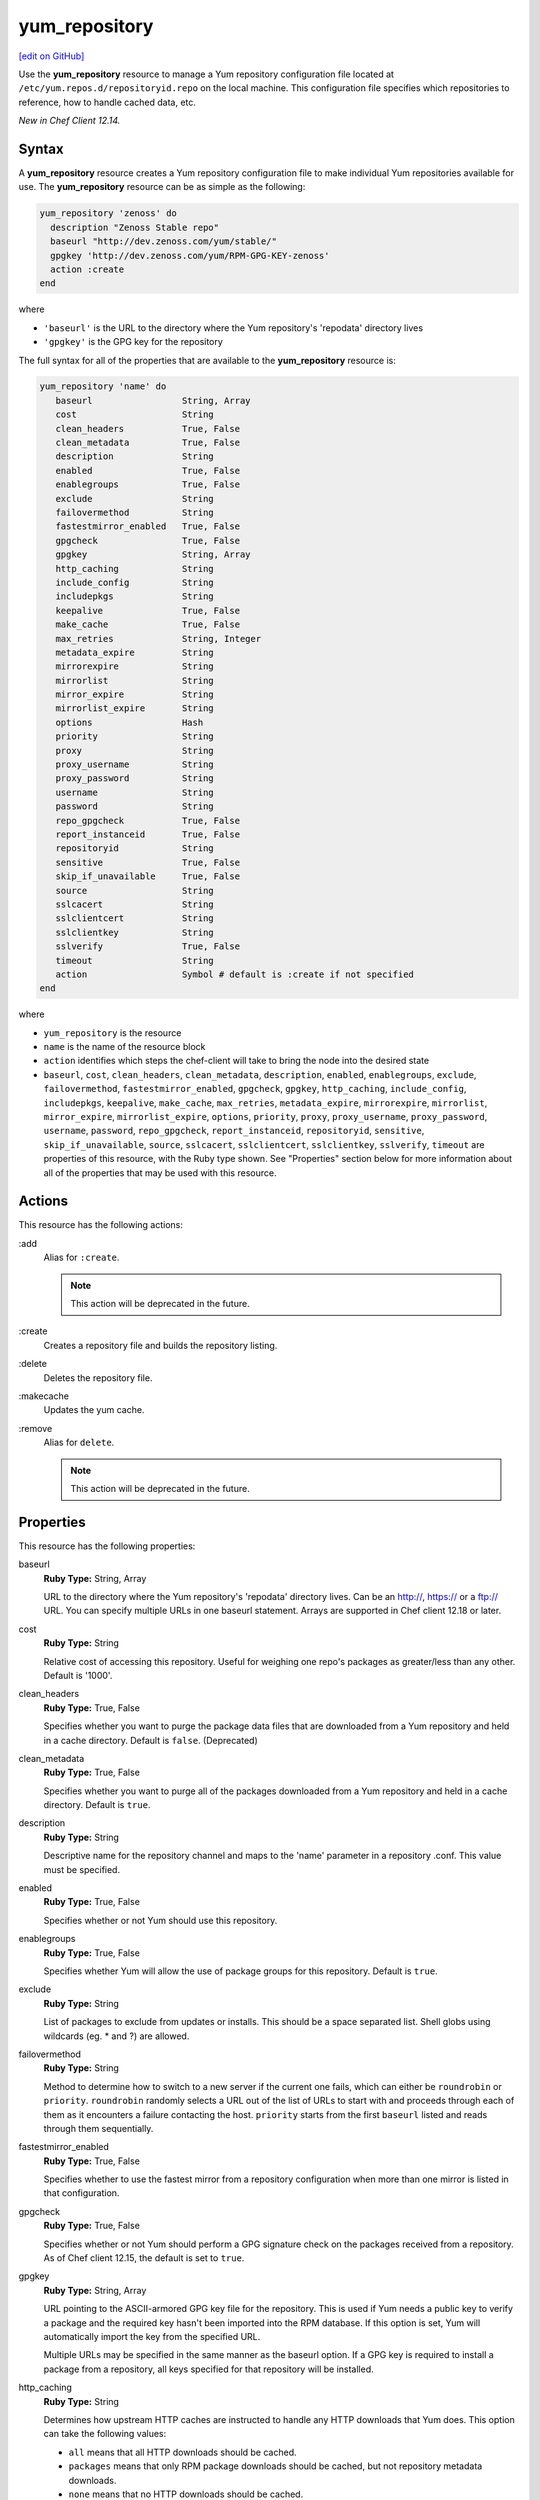 ==========================================
yum_repository
==========================================
`[edit on GitHub] <https://github.com/chef/chef-web-docs/blob/master/chef_master/source/resource_yum_repository.rst>`__

.. tag resource_yum_repository_summary

Use the **yum_repository** resource to manage a Yum repository configuration file located at ``/etc/yum.repos.d/repositoryid.repo`` on the local machine. This configuration file specifies which repositories to reference, how to handle cached data, etc.

.. end_tag

*New in Chef Client 12.14.*

Syntax
==========================================
A **yum_repository** resource creates a Yum repository configuration file to make individual Yum repositories available for use. The **yum_repository** resource can be as simple as the following:

.. code-block:: ruby

   yum_repository 'zenoss' do
     description "Zenoss Stable repo"
     baseurl "http://dev.zenoss.com/yum/stable/"
     gpgkey 'http://dev.zenoss.com/yum/RPM-GPG-KEY-zenoss'
     action :create
   end

where

* ``'baseurl'`` is the URL to the directory where the Yum repository's 'repodata' directory lives
* ``'gpgkey'`` is the GPG key for the repository

The full syntax for all of the properties that are available to the **yum_repository** resource is:

.. code-block:: ruby

   yum_repository 'name' do
      baseurl                 String, Array
      cost                    String
      clean_headers           True, False
      clean_metadata          True, False
      description             String
      enabled                 True, False
      enablegroups            True, False
      exclude                 String
      failovermethod          String
      fastestmirror_enabled   True, False
      gpgcheck                True, False
      gpgkey                  String, Array
      http_caching            String
      include_config          String
      includepkgs             String
      keepalive               True, False
      make_cache              True, False
      max_retries             String, Integer
      metadata_expire         String
      mirrorexpire            String
      mirrorlist              String
      mirror_expire           String
      mirrorlist_expire       String
      options                 Hash
      priority                String
      proxy                   String
      proxy_username          String
      proxy_password          String
      username                String
      password                String
      repo_gpgcheck           True, False
      report_instanceid       True, False
      repositoryid            String
      sensitive               True, False
      skip_if_unavailable     True, False
      source                  String
      sslcacert               String
      sslclientcert           String
      sslclientkey            String
      sslverify               True, False
      timeout                 String
      action                  Symbol # default is :create if not specified
   end

where

* ``yum_repository`` is the resource
* ``name`` is the name of the resource block
* ``action`` identifies which steps the chef-client will take to bring the node into the desired state
*  ``baseurl``, ``cost``, ``clean_headers``, ``clean_metadata``, ``description``, ``enabled``, ``enablegroups``, ``exclude``, ``failovermethod``, ``fastestmirror_enabled``, ``gpgcheck``, ``gpgkey``, ``http_caching``, ``include_config``, ``includepkgs``, ``keepalive``, ``make_cache``, ``max_retries``, ``metadata_expire``, ``mirrorexpire``, ``mirrorlist``, ``mirror_expire``, ``mirrorlist_expire``, ``options``, ``priority``, ``proxy``, ``proxy_username``, ``proxy_password``, ``username``, ``password``, ``repo_gpgcheck``, ``report_instanceid``, ``repositoryid``, ``sensitive``, ``skip_if_unavailable``, ``source``, ``sslcacert``, ``sslclientcert``, ``sslclientkey``, ``sslverify``, ``timeout`` are properties of this resource, with the Ruby type shown. See "Properties" section below for more information about all of the properties that may be used with this resource.

Actions
=====================================================
This resource has the following actions:

:add
   Alias for ``:create``.

   .. note:: This action will be deprecated in the future.

:create
   Creates a repository file and builds the repository listing.

:delete
   Deletes the repository file.

:makecache
   Updates the yum cache.

:remove
   Alias for ``delete``.

   .. note:: This action will be deprecated in the future.

Properties
=====================================================
This resource has the following properties:

.. Refer to http://linux.die.net/man/5/yum.conf as the source for these descriptions.

baseurl
   **Ruby Type:** String, Array

   URL to the directory where the Yum repository's 'repodata' directory lives. Can be an http://, https:// or a ftp:// URL. You can specify multiple URLs in one baseurl statement. Arrays are supported in Chef client 12.18 or later.

cost
   **Ruby Type:** String

   Relative cost of accessing this repository. Useful for weighing one repo's packages as greater/less than any other. Default is '1000'.

clean_headers
   **Ruby Type:** True, False

   Specifies whether you want to purge the package data files that are downloaded from a Yum repository and held in a cache directory.  Default is ``false``. (Deprecated)

clean_metadata
   **Ruby Type:** True, False

   Specifies whether you want to purge all of the packages downloaded from a Yum repository and held in a cache directory. Default is ``true``.

description
   **Ruby Type:** String

   Descriptive name for the repository channel and maps to the 'name' parameter in a repository .conf. This value must be specified.

enabled
   **Ruby Type:** True, False

   Specifies whether or not Yum should use this repository.

enablegroups
   **Ruby Type:** True, False

   Specifies whether Yum will allow the use of package groups for this repository. Default is ``true``.

exclude
   **Ruby Type:** String

   List of packages to exclude from updates or installs. This should be a space separated list. Shell globs using wildcards (eg. * and ?) are allowed.

failovermethod
   **Ruby Type:** String

   Method to determine how to switch to a new server if the current one fails, which can either be ``roundrobin`` or ``priority``. ``roundrobin`` randomly selects a URL out of the list of URLs to start with and proceeds through each of them as it encounters a failure contacting the host. ``priority`` starts from the first ``baseurl`` listed and reads through them sequentially.

fastestmirror_enabled
   **Ruby Type:** True, False

   Specifies whether to use the fastest mirror from a repository configuration when more than one mirror is listed in that configuration.

gpgcheck
   **Ruby Type:** True, False

   Specifies whether or not Yum should perform a GPG signature check on the packages received from a repository. As of Chef client 12.15, the default is set to ``true``.

gpgkey
   **Ruby Type:** String, Array

   URL pointing to the ASCII-armored GPG key file for the repository. This is used if Yum needs a public key to verify a package and the required key hasn't been imported into the RPM database. If this option is set, Yum will automatically import the key from the specified URL.

   Multiple URLs may be specified in the same manner as the baseurl option. If a GPG key is required to install a package from a repository, all keys specified for that repository will be installed.

http_caching
   **Ruby Type:** String

   Determines how upstream HTTP caches are instructed to handle any HTTP downloads that Yum does. This option can take the following values:

   * ``all`` means that all HTTP downloads should be cached.

   * ``packages`` means that only RPM package downloads should be cached, but not repository metadata downloads.

   * ``none`` means that no HTTP downloads should be cached.

   The default is ``all``. This is recommended unless you are experiencing caching related issues.

include_config
   **Ruby Type:** String

   An external configuration file using the format ``url://to/some/location``.

includepkgs
   **Ruby Type:** String

   Inverse of exclude property. This is a list of packages you want to use from a repository. If this option lists only one package then that is all Yum will ever see from the repository. Default is an empty list.

keepalive
   **Ruby Type:** True, False

   Determines whether or not HTTP/1.1 ``keep-alive`` should be used with this repository.

make_cache
   **Ruby Type:** True, False

   Determines whether package files downloaded by Yum stay in cache directories. By using cached data, you can carry out certain operations without a network connection. Default is ``true``.

max_retries
   **Ruby Type:** String, Integer

   Number of times any attempt to retrieve a file should retry before returning an error. Setting this to '0' makes Yum try forever. Default is '10'.

metadata_expire
   **Ruby Type:** String

   Time (in seconds) after which the metadata will expire. If the current metadata downloaded is less than the value specified, then Yum will not update the metadata against the repository. If you find that Yum is not downloading information on updates as often as you would like lower the value of this option. You can also change from the default of using seconds to using days, hours or minutes by appending a 'd', 'h' or 'm' respectively. The default is six hours to compliment yum-updates running once per hour. It is also possible to use the word ``never``, meaning that the metadata will never expire.

   .. note:: When using a metalink file, the metalink must always be newer than the metadata for the repository due to the validation, so this timeout also applies to the metalink file.

mirrorexpire
   **Ruby Type:** String

mirrorlist
   **Ruby Type:** String

   URL to a file containing a list of baseurls. This can be used instead of or with the baseurl option. Substitution variables, described below, can be used with this option.

mirror_expire
   **Ruby Type:** String

   Time (in seconds) after which the mirrorlist locally cached will expire. If the current mirrorlist is less than this many seconds old then Yum will not download another copy of the mirrorlist, it has the same extra format as metadata_expire. If you find that Yum is not downloading the mirrorlists as often as you would like lower the value of this option.

mirrorlist_expire
   **Ruby Type:** String

   Specifies the time (in seconds) after which the mirrorlist locally cached will expire. If the current mirrorlist is less than the value specified, then Yum will not download another copy of the mirrorlist.

mode
   **Ruby Type:** String, Array

   Permissions mode of .repo file on disk. This is useful for scenarios where secrets are in the repo file. If this value is set to '600', normal users will not be able to use Yum search, Yum info, etc. Default is ``0644``.

options
   **Ruby Type:** Hash

   Specifies the repository options.

priority
   **Ruby Type:** String

   Assigns a priority to a repository where the priority value is between '1' and '99' inclusive. Priorities are used to enforce ordered protection of repositories. Packages from repositories with a lower priority (higher numerical value) will never be used to upgrade packages that were installed from a repository with a higher priority (lower numerical value). The repositories with the lowest numerical priority number have the highest priority. The default priority for repositories is 99.

proxy
   **Ruby Type:** String

   URL to the proxy server that Yum should use.

proxy_username
   **Ruby Type:** String

   Username to use for proxy.

proxy_password
   **Ruby Type:** String

   Password for this proxy.

username
   **Ruby Type:** String

   Username to use for basic authentication to a repository.

password
   **Ruby Type:** String

   Password to use with the username for basic authentication.

repo_gpgcheck
   **Ruby Type:** True, False

  Determines whether or not Yum should perform a GPG signature check on the repodata from this repository.

report_instanceid
   **Ruby Type:** True, False

   Determines whether to report the instance ID when using Amazon Linux AMIs and repositories.

repositoryid
   **Ruby Type:** String

   Specifies a unique name for each repository, one word. Defaults to name attribute.

sensitive
   **Ruby Type:** True, False

   Determines whether the content of repository file is hidden from chef run output. Default is ``false``.

skip_if_unavailable
   **Ruby Type:** True, False

   Determines whether Yum will continue running if this repository cannot be contacted for any reason. This should be set carefully as all repos are consulted for any given command. Default is ``false``.

source
   **Ruby Type:** String

   Use a custom template source instead of the default one.

sslcacert
   **Ruby Type:** String

   Path to the directory containing the databases of the certificate authorities Yum should use to verify SSL certificates. Defaults to 'none', which uses the system default.

sslclientcert
   **Ruby Type:** String

   Path to the SSL client certificate Yum should use to connect to repos/remote sites. Defaults to 'none'.

sslclientkey
   **Ruby Type:** String

   Path to the SSL client key Yum should use to connect to repos/remote sites. Defaults to 'none'.

sslverify
   **Ruby Type:** True, False

   Determines whether Yum will verify SSL certificates/hosts. Defaults to ``true``.

timeout
   **Ruby Type:** String

   Number of seconds to wait for a connection before timing out. Defaults to 30 seconds. This may be too short of a time for extremely overloaded sites.

Examples
=====================================================
The following examples demonstrate various approaches for using resources in recipes. If you want to see examples of how Chef uses resources in recipes, take a closer look at the cookbooks that Chef authors and maintains: https://github.com/chef-cookbooks.

**Add internal company repository**

.. code-block:: ruby

   yum_repository 'OurCo' do
     description 'OurCo yum repository'
     mirrorlist 'http://artifacts.ourco.org/mirrorlist?repo=ourco-6&arch=$basearch'
     gpgkey 'http://artifacts.ourco.org/pub/yum/RPM-GPG-KEY-OURCO-6'
     action :create
   end

**Delete a repository**

.. code-block:: ruby

   yum_repository 'CentOS-Media' do
     action :delete
   end
